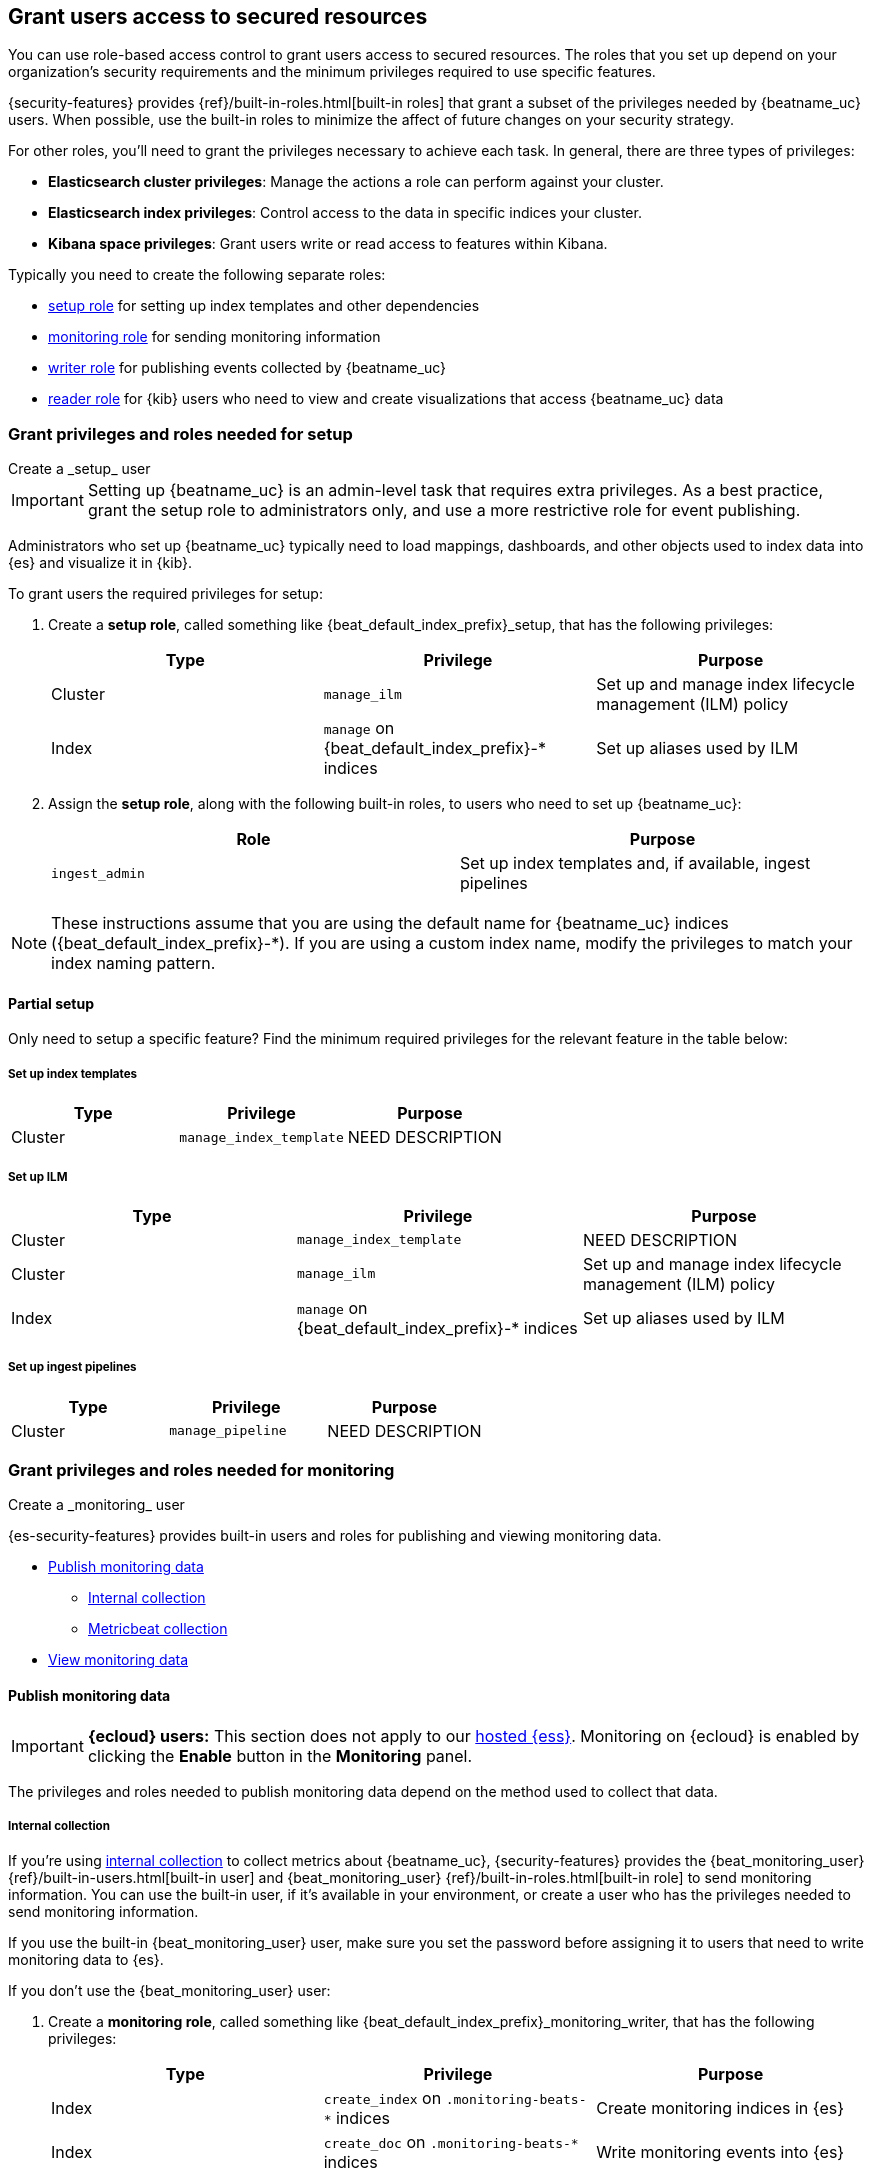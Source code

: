 [role="xpack"]
[[feature-roles]]
== Grant users access to secured resources

You can use role-based access control to grant users access to secured
resources. The roles that you set up depend on your organization's security
requirements and the minimum privileges required to use specific features.

{security-features} provides {ref}/built-in-roles.html[built-in roles] that grant a
subset of the privileges needed by {beatname_uc} users. When possible, use the
built-in roles to minimize the affect of future changes on your security
strategy.

For other roles, you'll need to grant the privileges necessary to achieve each task.
In general, there are three types of privileges:

* **Elasticsearch cluster privileges**: Manage the actions a role can perform against your cluster.
* **Elasticsearch index privileges**: Control access to the data in specific indices your cluster.
* **Kibana space privileges**: Grant users write or read access to features within Kibana.

Typically you need to create the following separate roles:

* <<privileges-to-setup-beats,setup role>> for setting up index templates and
other dependencies
* <<privileges-to-publish-monitoring,monitoring role>> for sending monitoring
information
* <<privileges-to-publish-events,writer role>>  for publishing events collected
by {beatname_uc}
* <<kibana-user-privileges,reader role>> for {kib} users who need to view and
create visualizations that access {beatname_uc} data

////
***********************************  ***********************************
***********************************  ***********************************
////

[[privileges-to-setup-beats]]
=== Grant privileges and roles needed for setup

++++
<titleabbrev>Create a _setup_ user</titleabbrev>
++++

IMPORTANT: Setting up {beatname_uc} is an admin-level task that requires extra
privileges. As a best practice, grant the setup role to administrators only, and
use a more restrictive role for event publishing.

Administrators who set up {beatname_uc} typically need to load mappings,
dashboards, and other objects used to index data into {es} and visualize it in
{kib}.

To grant users the required privileges for setup:

. Create a *setup role*, called something like +{beat_default_index_prefix}_setup+, that has
the following privileges:
+
[options="header"]
|====
|Type | Privilege | Purpose

|Cluster
|`manage_ilm`
|Set up and manage index lifecycle management (ILM) policy

|Index
|`manage` on +{beat_default_index_prefix}-*+ indices
|Set up aliases used by ILM
|====

. Assign the *setup role*, along with the following built-in roles, to users who
need to set up {beatname_uc}:
+
[options="header"]
|====
|Role | Purpose

|`ingest_admin`
|Set up index templates and, if available, ingest pipelines
|====

NOTE: These instructions assume that you are using the default name for
{beatname_uc} indices (+{beat_default_index_prefix}-*+).
If you are using a custom index name, modify the privileges to
match your index naming pattern.

[float]
==== Partial setup

Only need to setup a specific feature?
Find the minimum required privileges for the relevant feature in the table below:

[float]
===== Set up index templates

[options="header"]
|====
|Type | Privilege | Purpose

|Cluster
|`manage_index_template`
| NEED DESCRIPTION
|====

[float]
===== Set up ILM

[options="header"]
|====
|Type | Privilege | Purpose

|Cluster
|`manage_index_template`
| NEED DESCRIPTION

|Cluster
|`manage_ilm`
|Set up and manage index lifecycle management (ILM) policy

|Index
|`manage` on +{beat_default_index_prefix}-*+ indices
|Set up aliases used by ILM
|====

[float]
===== Set up ingest pipelines

[options="header"]
|====
|Type | Privilege | Purpose

|Cluster
|`manage_pipeline`
| NEED DESCRIPTION
|====

////
***********************************  ***********************************
***********************************  ***********************************
////

[[privileges-to-publish-monitoring]]
=== Grant privileges and roles needed for monitoring

++++
<titleabbrev>Create a _monitoring_ user</titleabbrev>
++++

{es-security-features} provides built-in users and roles for publishing and viewing monitoring data.

* <<privileges-to-publish-monitoring-write>>
** <<privileges-to-publish-monitoring-internal>>
** <<privileges-to-publish-monitoring-metricbeat>>
* <<privileges-to-publish-monitoring-view>>

[float]
[[privileges-to-publish-monitoring-write]]
==== Publish monitoring data

[IMPORTANT]
====
**{ecloud} users:** This section does not apply to our
https://www.elastic.co/cloud/elasticsearch-service[hosted {ess}].
Monitoring on {ecloud} is enabled by clicking the *Enable* button in the *Monitoring* panel.
====

The privileges and roles needed to publish monitoring data
depend on the method used to collect that data.

[float]
[[privileges-to-publish-monitoring-internal]]
===== Internal collection

If you're using <<monitoring-internal-collection,internal collection>> to
collect metrics about {beatname_uc}, {security-features} provides
the +{beat_monitoring_user}+ {ref}/built-in-users.html[built-in user] and
+{beat_monitoring_user}+ {ref}/built-in-roles.html[built-in role] to send
monitoring information. You can use the built-in user, if it's available in your
environment, or create a user who has the privileges needed to send monitoring
information.

If you use the built-in +{beat_monitoring_user}+ user,
make sure you set the password before assigning it to users that need to write monitoring data to {es}.

If you don't use the +{beat_monitoring_user}+ user:

--
. Create a *monitoring role*, called something like
+{beat_default_index_prefix}_monitoring_writer+, that has the following privileges:
+
[options="header"]
|====
|Type | Privilege | Purpose

|Index
|`create_index` on `.monitoring-beats-*` indices
|Create monitoring indices in {es}

|Index
|`create_doc` on `.monitoring-beats-*` indices
|Write monitoring events into {es}
|====
+
. Assign the *monitoring role* to users who need to writer monitoring data to {es}.
--

[float]
[[privileges-to-publish-monitoring-metricbeat]]
===== Metricbeat collection

If you're <<monitoring-metricbeat-collection,using {metricbeat}>> to collect
metrics about {beatname_uc}, {security-features} provides the `remote_monitoring_user`
{ref}/built-in-users.html[built-in user], and the `remote_monitoring_collector`
and `remote_monitoring_agent` {ref}/built-in-roles.html[built-in roles] for
collecting and sending monitoring information. You can use the built-in user, if
it's available in your environment, or create a user who has the privileges
needed to collect and send monitoring information.

If you use the built-in `remote_monitoring_user` user,
make sure you set the password before assigning it to users that need to write monitoring data to {es}.

If you don't use the `remote_monitoring_user` user:

--
. Create a user on the production cluster who will collect and send monitoring
information.

. Assign the following roles to the user:
+
[options="header"]
|====
|Role | Purpose

|`remote_monitoring_collector`
|Collect monitoring metrics from {beatname_uc}

|`remote_monitoring_agent`
|Send monitoring data to the monitoring cluster
|====
--

[float]
[[privileges-to-publish-monitoring-view]]
==== View monitoring data

For users that need to view monitoring data:

. Create a *monitoring role*, called something like
+{beat_default_index_prefix}_monitoring_viewer+, that has the following privileges:
+
[options="header"]
|====
|Type | Privilege | Purpose

| Spaces
|`Read` on Stack monitoring
|Allows the user to view the Stack Monitoring feature in {kib}.
|====
+
. Assign the *monitoring role*, along with the following built-in roles, to users who
need to view monitoring data for {beatname_uc}:
+
[options="header"]
|====
|Role | Purpose

|`monitoring_user`
|Use *Stack Monitoring* in {kib} to monitor {beatname_uc}
|====

////
***********************************  ***********************************
***********************************  ***********************************
////

[[privileges-to-publish-events]]
=== Grant privileges and roles needed for publishing

++++
<titleabbrev>Create a _publishing_ user</titleabbrev>
++++

Users who publish events to {es} need to create and write to +{beat_default_index_prefix}+
indices. To minimize the privileges required by the writer role, use the
<<privileges-to-setup-beats,setup role>> to pre-load dependencies. This section
assumes that you've pre-loaded dependencies.

To grant the required privileges:

. Create a *writer role*, called something like +{beat_default_index_prefix}_writer+,
that has the following privileges:
+
[options="header"]
|====
|Type | Privilege | Purpose

|Index
|`create_doc` on +{beat_default_index_prefix}-*+ indices
|Write events into {es}

|Index
|`create_index` on +{beat_default_index_prefix}-*+ indices
|Create daily indices when connecting to clusters that do not support ILM.
Not needed when using ILM.

|Index
|`read` on +{beat_default_index_prefix}-*sourcemap+ indices
|Read sourcemaps
|====

. Assign the *writer role* to users who will index events into {es}.

[float]
==== Ingest tasks

Certain ingest tasks can be performed with stricter privileges. Consider the following tasks:

[float]
===== Ingest Agent data

[options="header"]
|====
|Type | Privilege | Purpose

|Index
|`create_doc` on +{beat_default_index_prefix}-*+ indices
|Write events into {es}

|Index
|`create_index` on +{beat_default_index_prefix}-*+ indices
|Create daily indices when connecting to clusters that do not support ILM.
Not needed when using ILM.

|Index
|`read` on +{beat_default_index_prefix}-*sourcemap+ indices
|Read sourcemaps
|====

[float]
===== Upload sourcemaps

[options="header"]
|====
|Type | Privilege | Purpose

|Index
|`create_doc` on +{beat_default_index_prefix}-*+ indices
|Write events into {es}

|Index
|`create_index` on +{beat_default_index_prefix}-*+ indices
|Create daily indices when connecting to clusters that do not support ILM.
Not needed when using ILM.
|====

////
***********************************  ***********************************
***********************************  ***********************************
////

[[kibana-user-privileges]]
=== Grant privileges and roles needed to read APM data in {kib}

++++
<titleabbrev>Create a _reader_ user</titleabbrev>
++++

{kib} users typically need to view apps, dashboards, and visualizations that contain
APM data. These users might also need to create and edit dashboards, visualizations, and machine learning jobs.

To grant users the required privileges:

. Assign the following built-in roles to users who need to read APM data:
+
[options="header"]
|====
|Role | Purpose

|`kibana_user`
|Use the APM UI

|`apm_user`
|Use the APM UI
|====
+
. If you're using any of the APM, Dashboard, Visualize, Discover, etc., apps,
you'll need assign space privileges:
+
[options="header"]
|====
|Type | Privilege | Purpose

| Spaces
| `Read` or `All` on {beat_kib_app}
| Allow the use of the {beat_kib_app}

| Spaces
| `Read` or `All` on Dashboards, Visualize, and Discover
| Allow the user to view, edit, and create dashboards, as well as browse data.
|====
+
. Finally, assign the following role if a user needs to enable and edit machine learning features:
+
[options="header"]
|====
|Role | Purpose

|`machine_learning_admin`
|NEED DESCRIPTION
|====

////
***********************************  ***********************************
***********************************  ***********************************
////

[[privileges-agent-central-config]]
=== Grant privileges and roles needed for APM Agent central configuration

++++
<titleabbrev>Create a _central config_ user</titleabbrev>
++++

[[privileges-agent-central-config-server]]
==== APM Server central configuration management

[options="header"]
|====
|Type | Privilege | Purpose

| Spaces
|`Read` on {beat_kib_app}
|Allow the use of the {beat_kib_app}
|====

[[privileges-agent-central-config-kib]]
==== Kibana central configuration management

. If you're using APM Agent configuration, create a user with the following built-in roles:
+
[options="header"]
|====
|Role | Purpose

|`apm_user`
|Read and update APM Agent configuration via {kib}
|====
+
. The user will also need Kibana space access:
+
[options="header"]
|====
|Type | Privilege | Purpose

| Spaces
|`All` on {beat_kib_app}
|Allow the use of the {beat_kib_app}
|====

////
***********************************  ***********************************
***********************************  ***********************************
////

// [[privileges-create-api-keys]]
// === Grant privileges and roles needed to create APM Server API keys

// ++++
// <titleabbrev>Create an _APM API key_ user</titleabbrev>
// ++++

// CONTENT

////
***********************************  ***********************************
***********************************  ***********************************
////

[[privileges-annotation-api]]
=== Grant privileges and roles needed for APM app APIs

++++
<titleabbrev>Create an _APM app API_ user</titleabbrev>
++++

[[privileges-apm-app-annotation-api]]
==== Annotation API

. Create a user with the following privileges:
+
[options="header"]
|====
|Type | Privilege | Purpose

|Index
|`create_doc` on +observability-annotations+ indices
|Write events into {es}

|Index
|`create_index` on +observability-annotations+ indices
|Create the indices

|Index
|`manage` on +observability-annotations+ indices
|Manage the indices

|Index
|`read` on +observability-annotations+ indices
|Read the indices
|====
+
. The user will also need Kibana space access:
+
[options="header"]
|====
|Type | Privilege | Purpose

| Spaces
|`All` on {beat_kib_app}
|Allow the use of the {beat_kib_app}
|====

[[privileges-agent-central-config-api]]
==== Central configuration management API

. To list and search for Agent configurations, create a user with the following privileges:
+
[options="header"]
|====
|Type | Privilege | Purpose

| Spaces
|`Read` on {beat_kib_app}
|Allow the use of the {beat_kib_app}
|====
+
. To create or delete Agent configurations, create a user with the following privileges:
+
[options="header"]
|====
|Type | Privilege | Purpose

| Spaces
|`All` on {beat_kib_app}
|Allow the use of the {beat_kib_app}
|====

////
***********************************  ***********************************
***********************************  ***********************************
////

[[learn-more-security]]
=== Learn more about users and roles

Want to learn more about creating users and roles? See
{ref}/secure-cluster.html[Secure a cluster]. Also see:

* {ref}/security-privileges.html[Security privileges] for a description of
available privileges
* {ref}/built-in-roles.html[Built-in roles] for a description of roles that
you can assign to users
